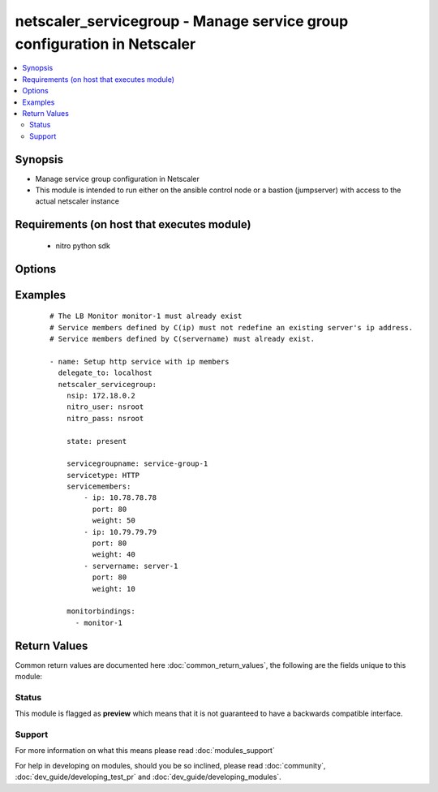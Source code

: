 .. _netscaler_servicegroup:


netscaler_servicegroup - Manage service group configuration in Netscaler
++++++++++++++++++++++++++++++++++++++++++++++++++++++++++++++++++++++++

.. versionadded:: 2.4.0


.. contents::
   :local:
   :depth: 2


Synopsis
--------

* Manage service group configuration in Netscaler
* This module is intended to run either on the ansible  control node or a bastion (jumpserver) with access to the actual netscaler instance


Requirements (on host that executes module)
-------------------------------------------

  * nitro python sdk


Options
-------

.. raw:: html

    <table border=1 cellpadding=4>
    <tr>
    <th class="head">parameter</th>
    <th class="head">required</th>
    <th class="head">default</th>
    <th class="head">choices</th>
    <th class="head">comments</th>
    </tr>
                <tr><td>appflowlog<br/><div style="font-size: small;"></div></td>
    <td>no</td>
    <td></td>
        <td><ul><li>ENABLED</li><li>DISABLED</li></ul></td>
        <td><div>Enable logging of AppFlow information for the specified service group.</div><div>Default value = ENABLED</div>        </td></tr>
                <tr><td>autoscale<br/><div style="font-size: small;"></div></td>
    <td>no</td>
    <td></td>
        <td><ul><li>DISABLED</li><li>DNS</li><li>POLICY</li></ul></td>
        <td><div>Auto scale option for a servicegroup.</div><div>Default value = DISABLED</div>        </td></tr>
                <tr><td>cacheable<br/><div style="font-size: small;"></div></td>
    <td>no</td>
    <td></td>
        <td><ul><li>YES</li><li>NO</li></ul></td>
        <td><div>Use the transparent cache redirection virtual server to forward the request to the cache server.</div><div>Note. Do not set this parameter if you set the Cache Type.</div><div>Default value = NO</div><div>Possible values = YES, NO</div>        </td></tr>
                <tr><td>cachetype<br/><div style="font-size: small;"></div></td>
    <td>no</td>
    <td></td>
        <td><ul><li>TRANSPARENT</li><li>REVERSE</li><li>FORWARD</li></ul></td>
        <td><div>Cache type supported by the cache server.</div><div>Possible values = TRANSPARENT, REVERSE, FORWARD</div>        </td></tr>
                <tr><td>cip<br/><div style="font-size: small;"></div></td>
    <td>no</td>
    <td></td>
        <td><ul><li>ENABLED</li><li>DISABLED</li></ul></td>
        <td><div>Insert the Client IP header in requests forwarded to the service.</div><div>Possible values = ENABLED, DISABLED</div>        </td></tr>
                <tr><td>cipheader<br/><div style="font-size: small;"></div></td>
    <td>no</td>
    <td></td>
        <td></td>
        <td><div>Name of the HTTP header whose value must be set to the IP address of the client. Used with the Client IP parameter. If client IP insertion is enabled, and the client IP header is not specified, the value of Client IP Header parameter or the value set by the set ns config command is used as client's IP header name.</div><div>Minimum length = 1</div>        </td></tr>
                <tr><td>cka<br/><div style="font-size: small;"></div></td>
    <td>no</td>
    <td></td>
        <td><ul><li>YES</li><li>NO</li></ul></td>
        <td><div>Enable client keep-alive for the service group.</div>        </td></tr>
                <tr><td>clttimeout<br/><div style="font-size: small;"></div></td>
    <td>no</td>
    <td></td>
        <td></td>
        <td><div>Time, in seconds, after which to terminate an idle client connection.</div><div>Minimum value = 0</div><div>Maximum value = 31536000</div>        </td></tr>
                <tr><td>cmp<br/><div style="font-size: small;"></div></td>
    <td>no</td>
    <td></td>
        <td><ul><li>YES</li><li>NO</li></ul></td>
        <td><div>Enable compression for the specified service.</div>        </td></tr>
                <tr><td>comment<br/><div style="font-size: small;"></div></td>
    <td>no</td>
    <td></td>
        <td></td>
        <td><div>Any information about the service group.</div>        </td></tr>
                <tr><td>downstateflush<br/><div style="font-size: small;"></div></td>
    <td>no</td>
    <td></td>
        <td><ul><li>ENABLED</li><li>DISABLED</li></ul></td>
        <td><div>Flush all active transactions associated with all the services in the service group whose state transitions from UP to DOWN. Do not enable this option for applications that must complete their transactions.</div><div>Default value = ENABLED</div>        </td></tr>
                <tr><td>graceful<br/><div style="font-size: small;"></div></td>
    <td>no</td>
    <td></td>
        <td><ul><li>YES</li><li>NO</li></ul></td>
        <td><div>Wait for all existing connections to the service to terminate before shutting down the service.</div><div>Default value = NO</div>        </td></tr>
                <tr><td>healthmonitor<br/><div style="font-size: small;"></div></td>
    <td>no</td>
    <td></td>
        <td><ul><li>YES</li><li>NO</li></ul></td>
        <td><div>Monitor the health of this service. Available settings function as follows.</div><div>YES - Send probes to check the health of the service.</div><div>NO - Do not send probes to check the health of the service. With the NO option, the appliance shows the service as UP at all times.</div><div>Default value = YES</div>        </td></tr>
                <tr><td>httpprofilename<br/><div style="font-size: small;"></div></td>
    <td>no</td>
    <td></td>
        <td></td>
        <td><div>Name of the HTTP profile that contains HTTP configuration settings for the service group.</div><div>Minimum length = 1</div><div>Maximum length = 127</div>        </td></tr>
                <tr><td>maxbandwidth<br/><div style="font-size: small;"></div></td>
    <td>no</td>
    <td></td>
        <td></td>
        <td><div>Maximum bandwidth, in Kbps, allocated for all the services in the service group.</div><div>Minimum value = 0</div><div>Maximum value = 4294967287</div>        </td></tr>
                <tr><td>maxclient<br/><div style="font-size: small;"></div></td>
    <td>no</td>
    <td></td>
        <td></td>
        <td><div>Maximum number of simultaneous open connections for the service group.</div><div>Minimum value = 0</div><div>Maximum value = 4294967294</div>        </td></tr>
                <tr><td>maxreq<br/><div style="font-size: small;"></div></td>
    <td>no</td>
    <td></td>
        <td></td>
        <td><div>Maximum number of requests that can be sent on a persistent connection to the service group.</div><div>Note. Connection requests beyond this value are rejected.</div><div>Minimum value = 0</div><div>Maximum value = 65535</div>        </td></tr>
                <tr><td>memberport<br/><div style="font-size: small;"></div></td>
    <td>no</td>
    <td></td>
        <td></td>
        <td><div>member port.</div>        </td></tr>
                <tr><td rowspan="2">monitorbindings<br/><div style="font-size: small;"></div></td>
    <td>no</td>
    <td></td><td></td>
    <td> <div>A list of monitornames to bind to this service</div><div>Note that the monitors must have already been setup possibly using the <span class='module'>netscaler_lb_monitor</span> module or some other method</div>    </tr>
    <tr>
    <td colspan="5">
    <table border=1 cellpadding=4>
    <caption><b>Dictionary object monitorbindings</b></caption>
    <tr>
    <th class="head">parameter</th>
    <th class="head">required</th>
    <th class="head">default</th>
    <th class="head">choices</th>
    <th class="head">comments</th>
    </tr>
                    <tr><td>monitorname<br/><div style="font-size: small;"></div></td>
        <td>no</td>
        <td></td>
                <td></td>
                <td><div>T</div><div>h</div><div>e</div><div> </div><div>m</div><div>o</div><div>n</div><div>i</div><div>t</div><div>o</div><div>r</div><div> </div><div>n</div><div>a</div><div>m</div><div>e</div><div> </div><div>t</div><div>o</div><div> </div><div>b</div><div>i</div><div>n</div><div>d</div><div> </div><div>t</div><div>o</div><div> </div><div>t</div><div>h</div><div>i</div><div>s</div><div> </div><div>s</div><div>e</div><div>r</div><div>v</div><div>i</div><div>c</div><div>e</div><div>g</div><div>r</div><div>o</div><div>u</div><div>p</div>        </td></tr>
        </table>
    </td>
    </tr>
        </td></tr>
                <tr><td>monthreshold<br/><div style="font-size: small;"></div></td>
    <td>no</td>
    <td></td>
        <td></td>
        <td><div>Minimum sum of weights of the monitors that are bound to this service. Used to determine whether to mark a service as UP or DOWN.</div><div>Minimum value = 0</div><div>Maximum value = 65535</div>        </td></tr>
                <tr><td>netprofile<br/><div style="font-size: small;"></div></td>
    <td>no</td>
    <td></td>
        <td></td>
        <td><div>Network profile for the service group.</div><div>Minimum length = 1</div><div>Maximum length = 127</div>        </td></tr>
                <tr><td>nitro_pass<br/><div style="font-size: small;"></div></td>
    <td>yes</td>
    <td></td>
        <td></td>
        <td><div>The password with which to authenticate to the netscaler node.</div>        </td></tr>
                <tr><td>nitro_protocol<br/><div style="font-size: small;"></div></td>
    <td>no</td>
    <td>http</td>
        <td><ul><li>http</li><li>https</li></ul></td>
        <td><div>Which protocol to use when accessing the nitro API objects.</div>        </td></tr>
                <tr><td>nitro_timeout<br/><div style="font-size: small;"></div></td>
    <td>no</td>
    <td>310</td>
        <td></td>
        <td><div>Time in seconds until a timeout error is thrown when establishing a new session with Netscaler</div>        </td></tr>
                <tr><td>nitro_user<br/><div style="font-size: small;"></div></td>
    <td>yes</td>
    <td></td>
        <td></td>
        <td><div>The username with which to authenticate to the netscaler node.</div>        </td></tr>
                <tr><td>nsip<br/><div style="font-size: small;"></div></td>
    <td>yes</td>
    <td></td>
        <td></td>
        <td><div>The ip address of the netscaler appliance where the nitro API calls will be made.</div><div>The port can be specified with the colon (:). E.g. 192.168.1.1:555.</div>        </td></tr>
                <tr><td>pathmonitor<br/><div style="font-size: small;"></div></td>
    <td>no</td>
    <td></td>
        <td><ul><li>YES</li><li>NO</li></ul></td>
        <td><div>Path monitoring for clustering.</div>        </td></tr>
                <tr><td>pathmonitorindv<br/><div style="font-size: small;"></div></td>
    <td>no</td>
    <td></td>
        <td><ul><li>YES</li><li>NO</li></ul></td>
        <td><div>Individual Path monitoring decisions.</div><div>Possible values = YES, NO</div>        </td></tr>
                <tr><td>rtspsessionidremap<br/><div style="font-size: small;"></div></td>
    <td>no</td>
    <td></td>
        <td><ul><li>ON</li><li>OFF</li></ul></td>
        <td><div>Enable RTSP session ID mapping for the service group.</div><div>Default value = OFF</div>        </td></tr>
                <tr><td>save_config<br/><div style="font-size: small;"></div></td>
    <td>no</td>
    <td>True</td>
        <td><ul><li>yes</li><li>no</li></ul></td>
        <td><div>If true the module will save the configuration on the netscaler node if it makes any changes.</div><div>The module will not save the configuration on the netscaler node if it made no changes.</div>        </td></tr>
                <tr><td>sc<br/><div style="font-size: small;"></div></td>
    <td>no</td>
    <td></td>
        <td><ul><li>ON</li><li>OFF</li></ul></td>
        <td><div>State of the SureConnect feature for the service group.</div><div>Default value = OFF</div>        </td></tr>
                <tr><td>servicegroupname<br/><div style="font-size: small;"></div></td>
    <td>no</td>
    <td></td>
        <td></td>
        <td><div>Name of the service group. Must begin with an ASCII alphabetic or underscore <code>_</code> character, and must contain only ASCII alphanumeric, underscore <code>_</code>, hash <code>#</code>, period <code>.</code>, space, colon <code>:</code>, at <code>@</code>, equals <code>=</code>, and hyphen <code>-</code> characters. Can be changed after the name is created.</div><div>Minimum length = 1</div>        </td></tr>
                <tr><td rowspan="2">servicemembers<br/><div style="font-size: small;"></div></td>
    <td>no</td>
    <td></td><td></td>
    <td> <div>A list of dictionaries describing each service member of the service group</div><div>The dictionary for each member must contain the following keys.</div><div>ip. The ip address of the service member</div><div>port. The port of the service member</div><div>weight. The weight of this service member</div>    </tr>
    <tr>
    <td colspan="5">
    <table border=1 cellpadding=4>
    <caption><b>Dictionary object servicemembers</b></caption>
    <tr>
    <th class="head">parameter</th>
    <th class="head">required</th>
    <th class="head">default</th>
    <th class="head">choices</th>
    <th class="head">comments</th>
    </tr>
                    <tr><td>hashid<br/><div style="font-size: small;"></div></td>
        <td>no</td>
        <td></td>
                <td></td>
                <td><div>The hash identifier for the service.</div><div>This must be unique for each service.</div><div>This parameter is used by hash based load balancing methods.</div><div>Minimum value = 1</div>        </td></tr>
                    <tr><td>weight<br/><div style="font-size: small;"></div></td>
        <td>no</td>
        <td></td>
                <td></td>
                <td><div>Weight to assign to the servers in the service group.</div><div>Specifies the capacity of the servers relative to the other servers in the load balancing configuration.</div><div>The higher the weight, the higher the percentage of requests sent to the service.</div><div>Minimum value = 1</div><div>Maximum value = 100</div>        </td></tr>
                    <tr><td>ip<br/><div style="font-size: small;"></div></td>
        <td>no</td>
        <td></td>
                <td></td>
                <td><div>i</div><div>p</div><div> </div><div>a</div><div>d</div><div>d</div><div>r</div><div>e</div><div>s</div><div>s</div><div> </div><div>o</div><div>f</div><div> </div><div>t</div><div>h</div><div>e</div><div> </div><div>s</div><div>e</div><div>r</div><div>v</div><div>i</div><div>c</div><div>e</div><div>.</div><div> </div><div>M</div><div>u</div><div>s</div><div>t</div><div> </div><div>n</div><div>o</div><div>t</div><div> </div><div>o</div><div>v</div><div>e</div><div>r</div><div>l</div><div>a</div><div>p</div><div> </div><div>w</div><div>i</div><div>t</div><div>h</div><div> </div><div>a</div><div>n</div><div> </div><div>e</div><div>x</div><div>i</div><div>s</div><div>t</div><div>i</div><div>n</div><div>g</div><div> </div><div>s</div><div>e</div><div>r</div><div>v</div><div>e</div><div>r</div><div> </div><div>e</div><div>n</div><div>t</div><div>i</div><div>t</div><div>y</div><div> </div><div>d</div><div>e</div><div>f</div><div>i</div><div>n</div><div>e</div><div>d</div><div> </div><div>b</div><div>y</div><div> </div><div>n</div><div>a</div><div>m</div><div>e</div><div>.</div>        </td></tr>
                    <tr><td>customserverid<br/><div style="font-size: small;"></div></td>
        <td>no</td>
        <td>None</td>
                <td></td>
                <td><div>The identifier for this IP:Port pair.</div><div>Used when the persistency type is set to Custom Server ID.</div>        </td></tr>
                    <tr><td>servername<br/><div style="font-size: small;"></div></td>
        <td>no</td>
        <td></td>
                <td></td>
                <td><div>Name of the server to which to bind the service group.</div><div>The server must already be configured as a named server.</div><div>Minimum length = 1</div>        </td></tr>
                    <tr><td>serverid<br/><div style="font-size: small;"></div></td>
        <td>no</td>
        <td></td>
                <td></td>
                <td><div>The identifier for the service.</div><div>This is used when the persistency type is set to Custom Server ID.</div>        </td></tr>
                    <tr><td>port<br/><div style="font-size: small;"></div></td>
        <td>no</td>
        <td></td>
                <td></td>
                <td><div>Server port number.</div><div>Range 1 - 65535</div><div>* in CLI is represented as 65535 in NITRO API</div>        </td></tr>
        </table>
    </td>
    </tr>
        </td></tr>
                <tr><td>servicetype<br/><div style="font-size: small;"></div></td>
    <td>no</td>
    <td></td>
        <td><ul><li>HTTP</li><li>FTP</li><li>TCP</li><li>UDP</li><li>SSL</li><li>SSL_BRIDGE</li><li>SSL_TCP</li><li>DTLS</li><li>NNTP</li><li>RPCSVR</li><li>DNS</li><li>ADNS</li><li>SNMP</li><li>RTSP</li><li>DHCPRA</li><li>ANY</li><li>SIP_UDP</li><li>SIP_TCP</li><li>SIP_SSL</li><li>DNS_TCP</li><li>ADNS_TCP</li><li>MYSQL</li><li>MSSQL</li><li>ORACLE</li><li>RADIUS</li><li>RADIUSListener</li><li>RDP</li><li>DIAMETER</li><li>SSL_DIAMETER</li><li>TFTP</li><li>SMPP</li><li>PPTP</li><li>GRE</li><li>SYSLOGTCP</li><li>SYSLOGUDP</li><li>FIX</li><li>SSL_FIX</li></ul></td>
        <td><div>Protocol used to exchange data with the service.</div>        </td></tr>
                <tr><td>sp<br/><div style="font-size: small;"></div></td>
    <td>no</td>
    <td></td>
        <td><ul><li>ON</li><li>OFF</li></ul></td>
        <td><div>Enable surge protection for the service group.</div><div>Default value = OFF</div>        </td></tr>
                <tr><td>state<br/><div style="font-size: small;"></div></td>
    <td>no</td>
    <td>present</td>
        <td><ul><li>present</li><li>absent</li></ul></td>
        <td><div>The state of the resource being configured by the module on the netscaler node.</div><div>When present the resource will be created if needed and configured according to the module's parameters.</div><div>When absent the resource will be deleted from the netscaler node.</div>        </td></tr>
                <tr><td>svrtimeout<br/><div style="font-size: small;"></div></td>
    <td>no</td>
    <td></td>
        <td></td>
        <td><div>Time, in seconds, after which to terminate an idle server connection.</div><div>Minimum value = 0</div><div>Maximum value = 31536000</div>        </td></tr>
                <tr><td>tcpb<br/><div style="font-size: small;"></div></td>
    <td>no</td>
    <td></td>
        <td><ul><li>YES</li><li>NO</li></ul></td>
        <td><div>Enable TCP buffering for the service group.</div>        </td></tr>
                <tr><td>tcpprofilename<br/><div style="font-size: small;"></div></td>
    <td>no</td>
    <td></td>
        <td></td>
        <td><div>Name of the TCP profile that contains TCP configuration settings for the service group.</div><div>Minimum length = 1</div><div>Maximum length = 127</div>        </td></tr>
                <tr><td>useproxyport<br/><div style="font-size: small;"></div></td>
    <td>no</td>
    <td></td>
        <td><ul><li>YES</li><li>NO</li></ul></td>
        <td><div>Use the proxy port as the source port when initiating connections with the server. With the NO setting, the client-side connection port is used as the source port for the server-side connection.</div><div>Note. This parameter is available only when the Use Source IP (USIP) parameter is set to YES.</div><div>Possible values = YES, NO</div>        </td></tr>
                <tr><td>usip<br/><div style="font-size: small;"></div></td>
    <td>no</td>
    <td></td>
        <td><ul><li>YES</li><li>NO</li></ul></td>
        <td><div>Use client's IP address as the source IP address when initiating connection to the server. With the NO setting, which is the default, a mapped IP (MIP) address or subnet IP (SNIP) address is used as the source IP address to initiate server side connections.</div>        </td></tr>
                <tr><td>validate_certs<br/><div style="font-size: small;"></div></td>
    <td>no</td>
    <td>yes</td>
        <td></td>
        <td><div>If <code>no</code>, SSL certificates will not be validated. This should only be used on personally controlled sites using self-signed certificates.</div>        </td></tr>
        </table>
    </br>



Examples
--------

 ::

    
    # The LB Monitor monitor-1 must already exist
    # Service members defined by C(ip) must not redefine an existing server's ip address.
    # Service members defined by C(servername) must already exist.
    
    - name: Setup http service with ip members
      delegate_to: localhost
      netscaler_servicegroup:
        nsip: 172.18.0.2
        nitro_user: nsroot
        nitro_pass: nsroot
    
        state: present
    
        servicegroupname: service-group-1
        servicetype: HTTP
        servicemembers:
            - ip: 10.78.78.78
              port: 80
              weight: 50
            - ip: 10.79.79.79
              port: 80
              weight: 40
            - servername: server-1
              port: 80
              weight: 10
    
        monitorbindings:
          - monitor-1
    

Return Values
-------------

Common return values are documented here :doc:`common_return_values`, the following are the fields unique to this module:

.. raw:: html

    <table border=1 cellpadding=4>
    <tr>
    <th class="head">name</th>
    <th class="head">description</th>
    <th class="head">returned</th>
    <th class="head">type</th>
    <th class="head">sample</th>
    </tr>

        <tr>
        <td> msg </td>
        <td> Message detailing the failure reason </td>
        <td align=center> failure </td>
        <td align=center> str </td>
        <td align=center> Action does not exist </td>
    </tr>
            <tr>
        <td> diff </td>
        <td> List of differences between the actual configured object and the configuration specified in the module </td>
        <td align=center> failure </td>
        <td align=center> dict </td>
        <td align=center> {'clttimeout': 'difference. ours: (float) 10.0 other: (float) 20.0'} </td>
    </tr>
            <tr>
        <td> loglines </td>
        <td> list of logged messages by the module </td>
        <td align=center> always </td>
        <td align=center> list </td>
        <td align=center> ['message 1', 'message 2'] </td>
    </tr>
        
    </table>
    </br></br>




Status
~~~~~~

This module is flagged as **preview** which means that it is not guaranteed to have a backwards compatible interface.


Support
~~~~~~~



For more information on what this means please read :doc:`modules_support`


For help in developing on modules, should you be so inclined, please read :doc:`community`, :doc:`dev_guide/developing_test_pr` and :doc:`dev_guide/developing_modules`.